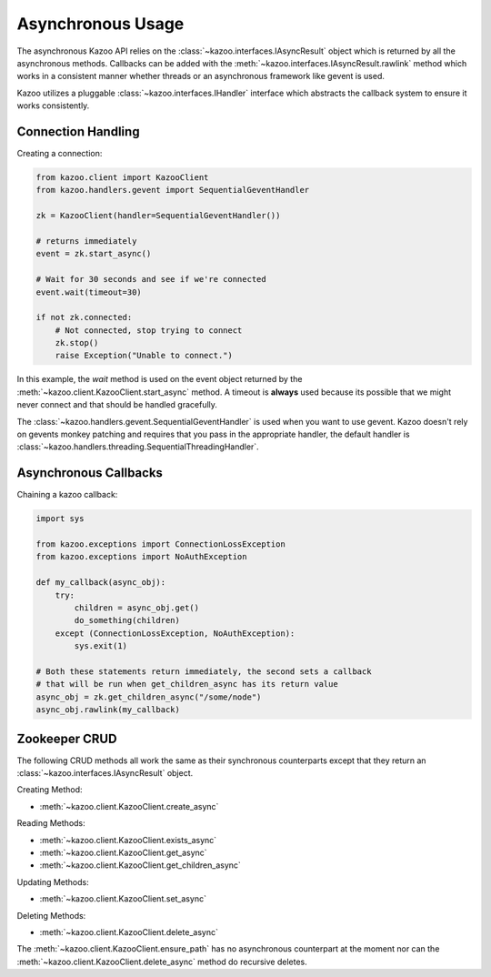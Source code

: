 .. _async_usage:

==================
Asynchronous Usage
==================

The asynchronous Kazoo API relies on the
:class:`~kazoo.interfaces.IAsyncResult` object which is returned by all the
asynchronous methods. Callbacks can be added with the
:meth:`~kazoo.interfaces.IAsyncResult.rawlink` method which works in a
consistent manner whether threads or an asynchronous framework like gevent is
used.

Kazoo utilizes a pluggable :class:`~kazoo.interfaces.IHandler` interface which
abstracts the callback system to ensure it works consistently.

Connection Handling
===================

Creating a connection:

.. code-block:: python

    from kazoo.client import KazooClient
    from kazoo.handlers.gevent import SequentialGeventHandler

    zk = KazooClient(handler=SequentialGeventHandler())

    # returns immediately
    event = zk.start_async()

    # Wait for 30 seconds and see if we're connected
    event.wait(timeout=30)

    if not zk.connected:
        # Not connected, stop trying to connect
        zk.stop()
        raise Exception("Unable to connect.")

In this example, the `wait` method is used on the event object returned by the
:meth:`~kazoo.client.KazooClient.start_async` method. A timeout is **always**
used because its possible that we might never connect and that should be
handled gracefully. 

The :class:`~kazoo.handlers.gevent.SequentialGeventHandler` is used when you
want to use gevent. Kazoo doesn't rely on gevents monkey patching and requires
that you pass in the appropriate handler, the default handler is
:class:`~kazoo.handlers.threading.SequentialThreadingHandler`.


Asynchronous Callbacks
======================

Chaining a kazoo callback:

.. code-block:: python

    import sys

    from kazoo.exceptions import ConnectionLossException
    from kazoo.exceptions import NoAuthException

    def my_callback(async_obj):
        try:
            children = async_obj.get()
            do_something(children)
        except (ConnectionLossException, NoAuthException):
            sys.exit(1)

    # Both these statements return immediately, the second sets a callback
    # that will be run when get_children_async has its return value
    async_obj = zk.get_children_async("/some/node")
    async_obj.rawlink(my_callback)

Zookeeper CRUD
==============

The following CRUD methods all work the same as their synchronous counterparts
except that they return an :class:`~kazoo.interfaces.IAsyncResult` object.

Creating Method:

* :meth:`~kazoo.client.KazooClient.create_async`

Reading Methods:

* :meth:`~kazoo.client.KazooClient.exists_async`
* :meth:`~kazoo.client.KazooClient.get_async`
* :meth:`~kazoo.client.KazooClient.get_children_async`

Updating Methods:

* :meth:`~kazoo.client.KazooClient.set_async`

Deleting Methods:

* :meth:`~kazoo.client.KazooClient.delete_async`

The :meth:`~kazoo.client.KazooClient.ensure_path` has no asynchronous
counterpart at the moment nor can the
:meth:`~kazoo.client.KazooClient.delete_async` method do recursive deletes.
